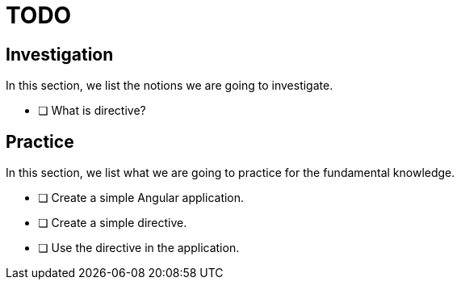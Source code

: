 = TODO

== Investigation

In this section, we list the notions we are going to investigate.

* [ ] What is directive?

== Practice

In this section, we list what we are going to practice for the fundamental knowledge.

* [ ] Create a simple Angular application.
* [ ] Create a simple directive.
* [ ] Use the directive in the application.